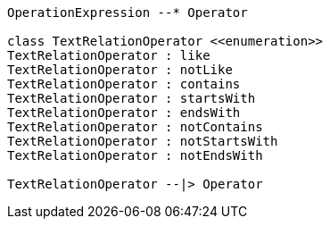 // Text Operators

[plantuml, target=diagram-classes, format=png]
....
OperationExpression --* Operator

class TextRelationOperator <<enumeration>>
TextRelationOperator : like
TextRelationOperator : notLike
TextRelationOperator : contains
TextRelationOperator : startsWith
TextRelationOperator : endsWith
TextRelationOperator : notContains
TextRelationOperator : notStartsWith
TextRelationOperator : notEndsWith

TextRelationOperator --|> Operator
....

